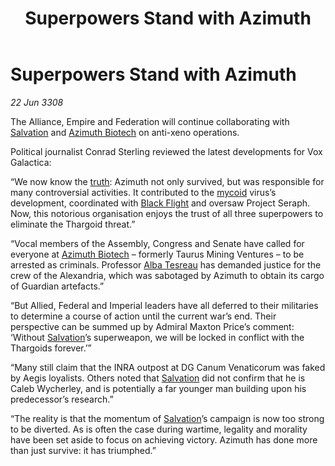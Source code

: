 :PROPERTIES:
:ID:       b30decb0-cd0c-44d2-8a8d-defc2cdb71fb
:END:
#+title: Superpowers Stand with Azimuth
#+filetags: :Empire:Alliance:Thargoid:galnet:

* Superpowers Stand with Azimuth

/22 Jun 3308/

The Alliance, Empire and Federation will continue collaborating with [[id:106b62b9-4ed8-4f7c-8c5c-12debf994d4f][Salvation]] and [[id:e68a5318-bd72-4c92-9f70-dcdbd59505d1][Azimuth Biotech]] on anti-xeno operations. 

Political journalist Conrad Sterling reviewed the latest developments for Vox Galactica: 

“We now know the [[id:7401153d-d710-4385-8cac-aad74d40d853][truth]]: Azimuth not only survived, but was responsible for many controversial activities. It contributed to the [[id:0ffe3814-d246-41f3-8f82-4bb9ca062dea][mycoid]] virus’s development, coordinated with [[id:42b6a882-f396-4017-87de-9080d6291940][Black Flight]] and oversaw Project Seraph. Now, this notorious organisation enjoys the trust of all three superpowers to eliminate the Thargoid threat.” 

“Vocal members of the Assembly, Congress and Senate have called for everyone at [[id:e68a5318-bd72-4c92-9f70-dcdbd59505d1][Azimuth Biotech]] – formerly Taurus Mining Ventures – to be arrested as criminals. Professor [[id:c2623368-19b0-4995-9e35-b8f54f741a53][Alba Tesreau]] has demanded justice for the crew of the Alexandria, which was sabotaged by Azimuth to obtain its cargo of Guardian artefacts.” 

“But Allied, Federal and Imperial leaders have all deferred to their militaries to determine a course of action until the current war’s end. Their perspective can be summed up by Admiral Maxton Price’s comment: ‘Without [[id:106b62b9-4ed8-4f7c-8c5c-12debf994d4f][Salvation]]’s superweapon, we will be locked in conflict with the Thargoids forever.’” 

“Many still claim that the INRA outpost at DG Canum Venaticorum was faked by Aegis loyalists. Others noted that [[id:106b62b9-4ed8-4f7c-8c5c-12debf994d4f][Salvation]] did not confirm that he is Caleb Wycherley, and is potentially a far younger man building upon his predecessor’s research.” 

“The reality is that the momentum of [[id:106b62b9-4ed8-4f7c-8c5c-12debf994d4f][Salvation]]’s campaign is now too strong to be diverted. As is often the case during wartime, legality and morality have been set aside to focus on achieving victory. Azimuth has done more than just survive: it has triumphed.”
